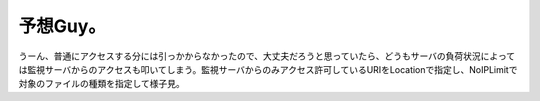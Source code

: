 予想Guy。
=========

うーん、普通にアクセスする分には引っかからなかったので、大丈夫だろうと思っていたら、どうもサーバの負荷状況によっては監視サーバからのアクセスも叩いてしまう。監視サーバからのみアクセス許可しているURIをLocationで指定し、NoIPLimitで対象のファイルの種類を指定して様子見。






.. author:: default
.. categories:: Unix/Linux,security
.. tags::
.. comments::
